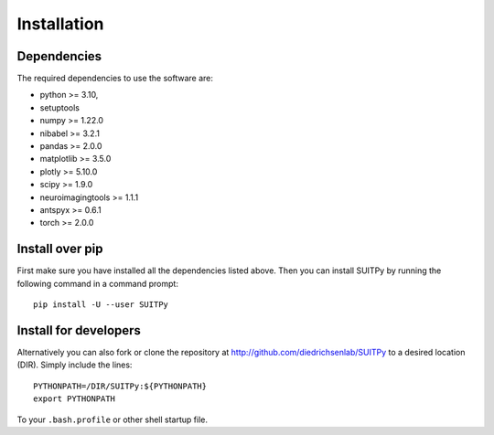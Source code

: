 Installation
============

Dependencies
------------

The required dependencies to use the software are:

* python >= 3.10,
* setuptools
* numpy >= 1.22.0
* nibabel >= 3.2.1
* pandas >= 2.0.0
* matplotlib >= 3.5.0
* plotly >= 5.10.0
* scipy >= 1.9.0
* neuroimagingtools >= 1.1.1
* antspyx >= 0.6.1
* torch >= 2.0.0

Install over pip
----------------

First make sure you have installed all the dependencies listed above.
Then you can install SUITPy by running the following command in
a command prompt::

    pip install -U --user SUITPy

Install for developers
----------------------

Alternatively you can also fork or clone the repository at http://github.com/diedrichsenlab/SUITPy to a desired location (DIR). Simply include the lines::

    PYTHONPATH=/DIR/SUITPy:${PYTHONPATH}
    export PYTHONPATH

To your ``.bash.profile`` or other shell startup file.